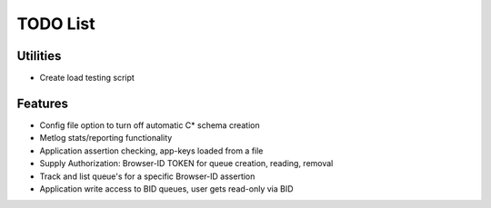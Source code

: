 TODO List
=========

Utilities
---------

- Create load testing script

Features
--------

- Config file option to turn off automatic C* schema creation
- Metlog stats/reporting functionality
- Application assertion checking, app-keys loaded from a file
- Supply Authorization: Browser-ID TOKEN for queue creation, reading, removal
- Track and list queue's for a specific Browser-ID assertion
- Application write access to BID queues, user gets read-only via BID

